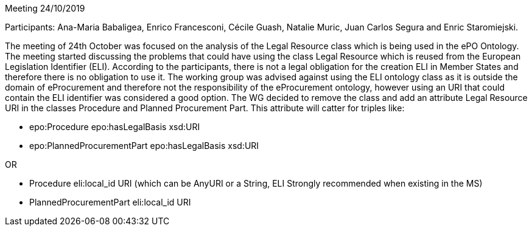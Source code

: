 Meeting 24/10/2019

Participants: Ana-Maria Babaligea, Enrico Francesconi, Cécile Guash, Natalie Muric, Juan Carlos Segura and Enric Staromiejski.

The meeting of 24th October was focused on the analysis of the Legal Resource class which is being used in the ePO Ontology. The meeting started discussing the problems that could have using the class Legal Resource which is reused from the European Legislation Identifier (ELI). According to the participants, there is not a legal obligation for the creation ELI in Member States and therefore there is no obligation to use it. The working group was advised against using the ELI ontology class as it is outside the domain of eProcurement and therefore not the responsibility of the eProcurement ontology, however using an URI that could contain the ELI identifier was considered a good option.  The WG  decided to remove the class and add an attribute Legal Resource URI  in the classes Procedure and Planned Procurement Part. This attribute will catter for triples like:

* epo:Procedure epo:hasLegalBasis xsd:URI
* epo:PlannedProcurementPart epo:hasLegalBasis xsd:URI

OR

* Procedure eli:local_id URI (which can be AnyURI or a String, ELI Strongly recommended when existing in the MS)
* PlannedProcurementPart eli:local_id URI